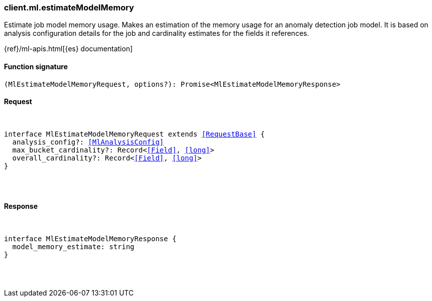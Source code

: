 [[reference-ml-estimate_model_memory]]

////////
===========================================================================================================================
||                                                                                                                       ||
||                                                                                                                       ||
||                                                                                                                       ||
||        ██████╗ ███████╗ █████╗ ██████╗ ███╗   ███╗███████╗                                                            ||
||        ██╔══██╗██╔════╝██╔══██╗██╔══██╗████╗ ████║██╔════╝                                                            ||
||        ██████╔╝█████╗  ███████║██║  ██║██╔████╔██║█████╗                                                              ||
||        ██╔══██╗██╔══╝  ██╔══██║██║  ██║██║╚██╔╝██║██╔══╝                                                              ||
||        ██║  ██║███████╗██║  ██║██████╔╝██║ ╚═╝ ██║███████╗                                                            ||
||        ╚═╝  ╚═╝╚══════╝╚═╝  ╚═╝╚═════╝ ╚═╝     ╚═╝╚══════╝                                                            ||
||                                                                                                                       ||
||                                                                                                                       ||
||    This file is autogenerated, DO NOT send pull requests that changes this file directly.                             ||
||    You should update the script that does the generation, which can be found in:                                      ||
||    https://github.com/elastic/elastic-client-generator-js                                                             ||
||                                                                                                                       ||
||    You can run the script with the following command:                                                                 ||
||       npm run elasticsearch -- --version <version>                                                                    ||
||                                                                                                                       ||
||                                                                                                                       ||
||                                                                                                                       ||
===========================================================================================================================
////////

[discrete]
[[client.ml.estimateModelMemory]]
=== client.ml.estimateModelMemory

Estimate job model memory usage. Makes an estimation of the memory usage for an anomaly detection job model. It is based on analysis configuration details for the job and cardinality estimates for the fields it references.

{ref}/ml-apis.html[{es} documentation]

[discrete]
==== Function signature

[source,ts]
----
(MlEstimateModelMemoryRequest, options?): Promise<MlEstimateModelMemoryResponse>
----

[discrete]
==== Request

[pass]
++++
<pre>
++++
interface MlEstimateModelMemoryRequest extends <<RequestBase>> {
  analysis_config?: <<MlAnalysisConfig>>
  max_bucket_cardinality?: Record<<<Field>>, <<long>>>
  overall_cardinality?: Record<<<Field>>, <<long>>>
}

[pass]
++++
</pre>
++++
[discrete]
==== Response

[pass]
++++
<pre>
++++
interface MlEstimateModelMemoryResponse {
  model_memory_estimate: string
}

[pass]
++++
</pre>
++++
